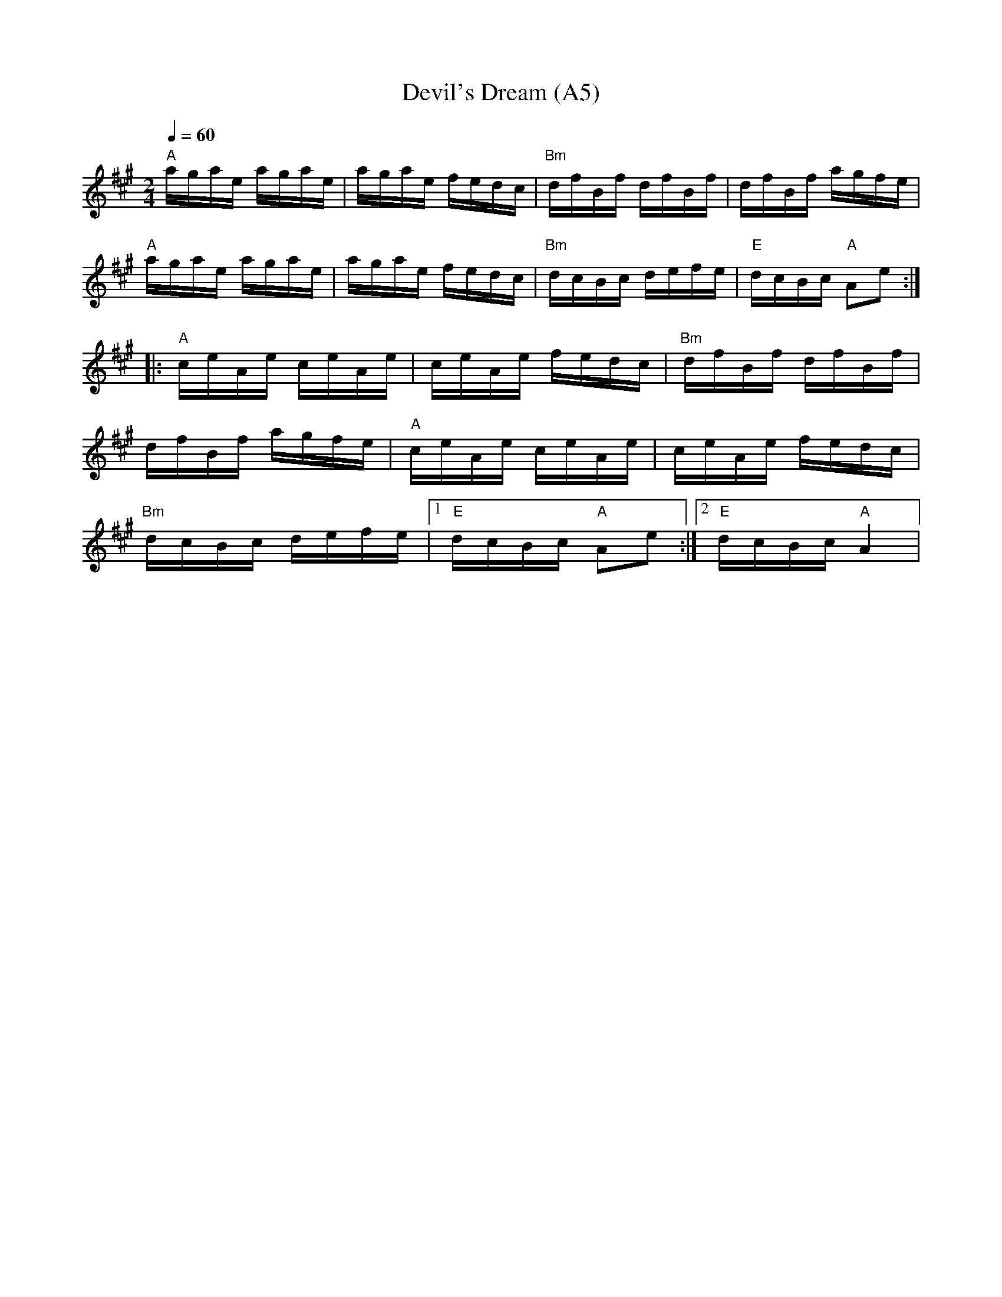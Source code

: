 X: 1013
T: Devil's Dream (A5)
N: page A5
N: heptatonic
R: Reel
M: 2/4
L: 1/16
K: A
Q:1/4=60
"A"agae agae|agae fedc|"Bm"dfBf dfBf|dfBf agfe|
"A"agae agae|agae fedc|"Bm"dcBc defe|"E"dcBc "A"A2e2::
"A" ceAe ceAe|ceAe fedc|"Bm"dfBf dfBf|
dfBf agfe|"A"ceAe ceAe|ceAe fedc|
"Bm"dcBc defe|[1 "E"dcBc "A"A2e2:|[2 "E"dcBc "A" A4|
